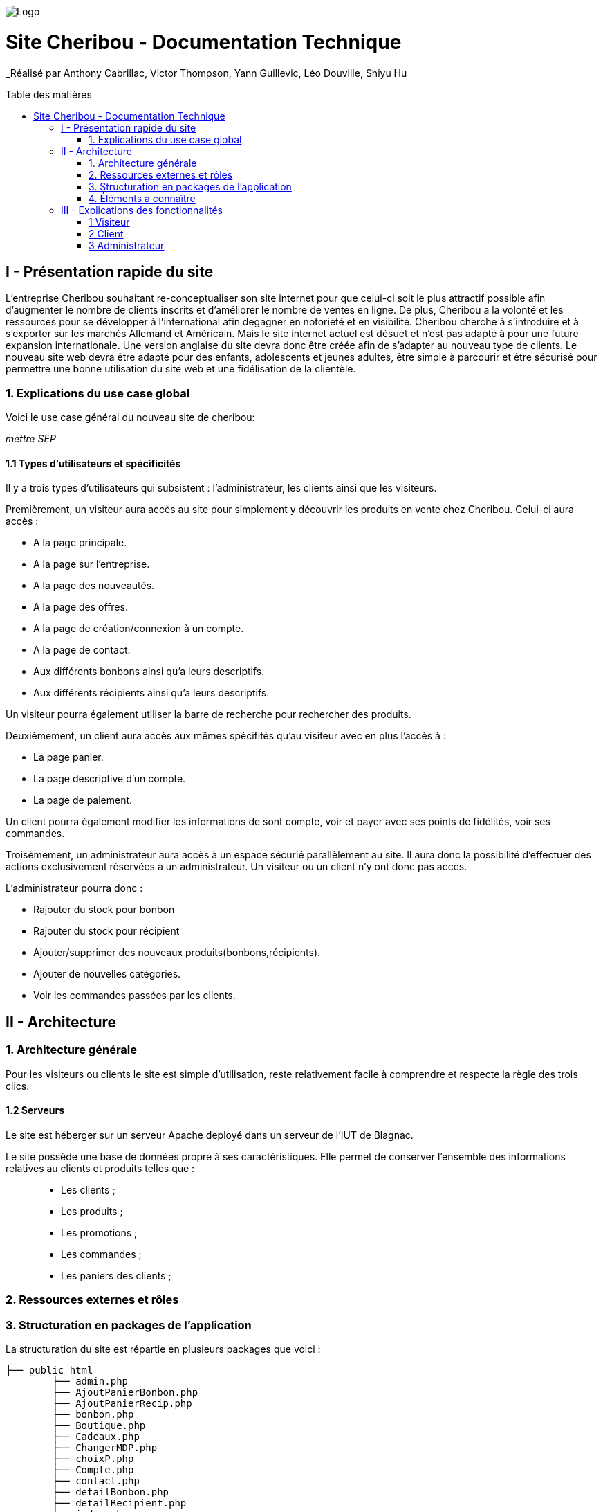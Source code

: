 :toc:
:toc-placement!:
:toc-title: Table des matières

image::images/Logo.png[]

= Site Cheribou - Documentation Technique 
_Réalisé par Anthony Cabrillac, Victor Thompson, Yann Guillevic, Léo Douville, Shiyu Hu

toc::[]

== I - Présentation rapide du site
L’entreprise Cheribou souhaitant re-conceptualiser son site internet pour que celui-ci soit le plus attractif possible afin d’augmenter le nombre de clients inscrits et d’améliorer le nombre de ventes en ligne. De plus, Cheribou a la volonté et les ressources pour se développer à l'international afin degagner en notoriété et en visibilité. Cheribou cherche à s’introduire et à s’exporter sur les marchés Allemand et Américain. Mais le site internet actuel est désuet et n’est pas adapté à pour une future expansion internationale. Une version anglaise du site devra donc être créée afin de s’adapter au nouveau type de clients. Le nouveau site web devra être adapté pour des enfants, adolescents et jeunes adultes, être simple à parcourir et être sécurisé pour permettre une bonne utilisation du site web et une fidélisation de la clientèle.

=== 1. Explications du use case global

Voici le use case général du nouveau site de cheribou:

_mettre SEP_

==== 1.1 Types d'utilisateurs et spécificités

Il y a trois types d'utilisateurs qui subsistent : l'administrateur, les clients ainsi que les visiteurs.

Premièrement, un visiteur aura accès au site pour simplement y découvrir les produits en vente chez Cheribou. Celui-ci aura accès :

- A la page principale.
- A la page sur l'entreprise.
- A la page des nouveautés.
- A la page des offres.
- A la page de création/connexion à un compte.
- A la page de contact.
- Aux différents bonbons ainsi qu'a leurs descriptifs.
- Aux différents récipients ainsi qu'a leurs descriptifs.

Un visiteur pourra également utiliser la barre de recherche pour rechercher des produits.

Deuxièmement, un client aura accès aux mêmes spécifités qu'au visiteur avec en plus l'accès à :

- La page panier.
- La page descriptive d'un compte.
- La page de paiement.

Un client pourra également modifier les informations de sont compte, voir et payer avec ses points de fidélités, voir ses commandes.

Troisèmement, un administrateur aura accès à un espace sécurié parallèlement au site. Il aura donc la possibilité d'effectuer des actions exclusivement réservées à un administrateur. Un visiteur ou un client n'y ont donc pas accès.

L'administrateur pourra donc :

- Rajouter du stock pour bonbon
- Rajouter du stock pour récipient
- Ajouter/supprimer des nouveaux produits(bonbons,récipients).
- Ajouter de nouvelles catégories.
- Voir les commandes passées par les clients.

== II - Architecture

=== 1. Architecture générale

Pour les visiteurs ou clients le site est simple d'utilisation, reste relativement facile à comprendre et respecte la règle des trois clics.


==== 1.2 Serveurs
Le site est héberger sur un serveur Apache deployé dans un serveur de l'IUT de Blagnac.

Le site possède une base de données propre à ses caractéristiques. Elle permet de conserver l'ensemble des informations relatives au clients et produits telles que : +
____
• Les clients ; 
• Les produits ; 
• Les promotions ;
• Les commandes ;
• Les paniers des clients ;
____

=== 2. Ressources externes et rôles



=== 3. Structuration en packages de l'application

La structuration du site est répartie en plusieurs packages que voici : 

[source]
----
├── public_html
	├── admin.php
	├── AjoutPanierBonbon.php
        ├── AjoutPanierRecip.php
	├── bonbon.php
	├── Boutique.php
	├── Cadeaux.php
	├── ChangerMDP.php
	├── choixP.php
	├── Compte.php
	├── contact.php
	├── detailBonbon.php
	├── detailRecipient.php
	├── index.php
	├── InfosCompte.php
	├── Nouveaute.php
	├── panier.php
	├── produitadmin.php
	├── Promotion.php
	├── recipient.php
        └──include
         	  ├── actionContact.php
		  ├── actionPanierCadeau.php
		  ├── actionRecherche.php
		  ├── admin.css
		  ├── adminCo.css
           	  ├── bonbon.css
           	  ├── Boutique.css
		  ├── contact.css
		  ├── Cadeau.css
	   	  ├── choixP.css
	   	  ├── Compte.css
		  ├── Connect.inc.php
		  ├── contact.css
		  ├── Deconnexion.php
	   	  ├── datailBonbon.css
	   	  ├── detailRecipient.css
	   	  ├── footer.css
		  ├── footer.php
	   	  ├── header.css
		  ├── header.php
	   	  ├── headeradmin.css
		  ├── headeradmin.php
		  ├── index.css
		  ├── infosCompte.css
	   	  ├── modifierCompte.php
		  ├── Nouveaute.css
		  ├── Panier.css
		  ├── proadmin.css
		  ├── Promotion.css
		  ├── recipient.css
		  ├── stockadmin.php
		  ├── stockadminrecip.php
	   	  ├── suppbonbonadmin.php
	   	  ├── supprecipadmin.php
	   	  ├── supprimerbonbon.php
	   	  ├── supprimerRecipient.php
		  ├── traitAdminCo.php
	   	  ├── traitFormConnexion.php
	   	  ├── traitFormCreerCompte.php
		  ├── traitFormPaiement.php
	   	  ├── traitNvBonbon.php
		  ├── traitNvCategorie.php
		  ├── traitNvRecip.php
		  ├── traitPanier.php
		  └──Images
    			├── imgBonbons
			├── ...


----
Cette arborescence a été choisi par les membres de l'equipes pour la facilité de compréhension qu'elle apporte.

=== 4. Éléments à connaître

Comme vous pouvez l'observer, le code de du site est fourni dans 1 package principal étant ``public.html`` et dont celui-ci contient les pages principales .
Vous pouvez observez que les fichier n'ont pas toute la meme extension: +

____
• php ; 
• css; 
____



==== 4.1 Spécificités

Concernant le type ``php``, celui-ci est utiliser pour mettre les éléments et les rendre dynamique avec la base de données. 

Le type ``css`` est utilisé pour la mise en forme des éléments en ajoutant ou modifiant un style  d'un élément. Chaque page php sa propre page css pour la mettre en page

==== 4.2 Éléments nécessaires à la mise en oeuvre du développement

Par la suite, il lui est nécessaire de posséder un IDE (environnement de développement intégré) pour tout simplement pouvoir observer le code et interagir avec. Visual Studio Code ou encore SublimeText sont des IDE que le développeur peut utiliser. 


== III - Explications des fonctionnalités

=== 1 Visiteur

==== 1.1 Accès à la page principale

==== 1.2 Accès aux comptes client

===== 1.2.1 Création d'un compte
Le visiteur aura la possibilité de créer son compte via un formulaire sur la page "compte.php".

image::images/FormCreerCompte.png[3.2]

Ce formulaire est ensuite envoyé à la page "traitFormCreerCompte.php"

image::images/traitFormCreerCompte.png[0]

Cette page verifie d'abord si les champs sont remplis.
Pas besoin de faire de regex sur les adresses mail car le type mail le fait automatiquement.
image::images/traitformcreercompte1.png[1]

Si ces champs sont remplis : +
____
• include le fichier qui permet de se connecter a la base de données; 
• Verifie si l'addresse mail est unique. ; 
____

Si l'adresse mail n'est pas bonne, une alerte s'affiche et nous redirige vers la page de creation.

image::images/traitformcreercompte3_1.png[3.1]

Si l'adresse est unique:+
____
• Verifie si le mot de passe et la comfirmation de mot de passe sont identique.; 
• Verifie si l'addresse mail et la comfirmation d'email sont identique. ; 
____


Si l'un des deux n'est pas verifié ou les deux, une alerte s'affiche avec les champs où il y avait des erreurs en nous redirigeant vers la page de creation d'un compte.
 

image::images/traitformcreercompte3_2.png[3.2]

Si les champs sont identiques, crypte le mot de passe avec la fonction "password_hash()" et insert le nouveau compte dans la base de données avec les données saisies.

===== 1.2.2 Connexion à un comtpe
Pour la connexion a un compte, cela se fait via au formulaire de la page Compte.php et est traiter sur la  page "traitFormConnexion".


===Spécidication de code
Comme vous avez pu le constater la connexion et de creation d'un compte  se font tous sur la meme page, "Compte.php" ceci est fait grace un lien qui rappel la page avec une valeur envoyer dans l'URL avec le  nom "acces" si il est égale à login alors le formulaire de connexion s'affiche s'il est égale a register alors la page affiche le formulaire de création d'un compte.

==== 1.3 Accès à la page de l'entreprise

==== 1.4 Accès à la page des nouveaux produits

==== 1.5 Accès à la page des offres

==== 1.6 Accès à la page contact

==== 1.7 Visualisation des produits

===== 1.7.1 Accès aux bonbons

===== 1.7.2 Accès aux récipients

==== 1.8 Visualisation de la description des produits

===== 1.8.1 Description des bonbons

===== 1.8.2 Description des récipients


=== 2 Client

==== 2.1 Accès au panier.

Un client peut ajouter un produit dans sont panier avec une quantité reliée.

===== Partie du use case conforme

image::/V1/images/modifinfoclient.PNG[Modifier info client]

===== Partie du diagramme de classe conforme

image::/V1/images/clientdc.PNG[Modifier info client]

Cette tâche n'inclut seulement qu'une classe dans le diagramme de classes V1 : la classe ``Client``.
Cette classe est, de ce fait, dédiée à la modification des informations d'un client et par conséquent, à la mise à jour des données sur la base de données.




==== 2.2 Accès au descriptif de son compte.

Un client peut consulter les informations de sont compte.

==== 2.3 Accès à la modification des informations du compte

Un client peut modifier les informations de sont compte.

==== 2.4 Accès à ses points de fidélités

==== 2.5 Déconnexion.
Un client peut ce déconnecter de sont compte.

==== 2.6 Accès au paiement

=== 3 Administrateur
Quand l'administrateur se connectera sur sont compte il sera directement rediriger vers un espace dedier a l'adminnistrateur qui lui permettra:+
___
• Rajouter des stoks de produit; 
• Gérer les produits (supprimer/ajouter);
• Ajouter des catégories;
• Voir les commandes des clients;
___

==== 3.1 Ajouter des stocks de produits


===== Partie du use case conforme

image::/V1/images/modifinfoclient.PNG[Modifier info client]

===== Partie du diagramme de classe conforme

image::/V1/images/clientdc.PNG[Modifier info client]

Cette tâche n'inclut seulement qu'une classe dans le diagramme de classes V1 : la classe ``Client``.
Cette classe est, de ce fait, dédiée à la modification des informations d'un client et par conséquent, à la mise à jour des données sur la base de données.




==== 3.2 Gérer les produits

==== 3.3 Ajouter des catégories

==== 3.4 Voir les commanes client
